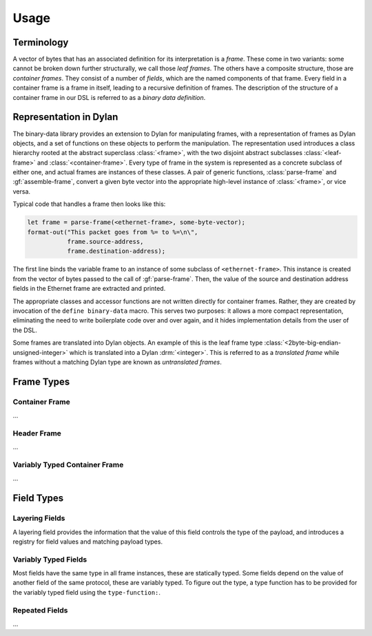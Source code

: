 Usage
*****

.. current-library:: binary-data
.. current-module:: binary-data

Terminology
===========

A vector of bytes that has an associated definition for
its interpretation is a *frame*. These come in two variants: some
cannot be broken down further structurally, we call those
*leaf frames*. The others have a composite structure, those
are *container frames*. They consist of a number of *fields*,
which are the named components of that frame. Every field
in a container frame is a frame in itself, leading to a recursive
definition of frames.  The description of the structure of a
container frame in our DSL is referred to as a *binary data
definition*.

Representation in Dylan
=======================

The binary-data library provides an extension to Dylan for manipulating frames,
with a representation of frames as Dylan objects, and a set of functions on
these objects to perform the manipulation. The representation used
introduces a class hierarchy rooted at the abstract superclass :class:`<frame>`,
with the two disjoint abstract subclasses :class:`<leaf-frame>` and
:class:`<container-frame>`. Every type of frame in the system is represented
as a concrete subclass of either one, and actual frames are instances of
these classes. A pair of generic functions, :class:`parse-frame` and
:gf:`assemble-frame`, convert a given byte vector into the appropriate
high-level instance of :class:`<frame>`, or vice versa.

Typical code that handles a frame then looks like this:

.. code-block:: dylan

    let frame = parse-frame(<ethernet-frame>, some-byte-vector);
    format-out("This packet goes from %= to %=\n\",
               frame.source-address,
               frame.destination-address);

The first line binds the variable frame to an instance of some subclass of
``<ethernet-frame>``. This instance is created from the vector of bytes
passed to the call of :gf:`parse-frame`. Then, the value of the source and
destination address fields in the Ethernet frame are extracted and printed.

The appropriate classes and accessor functions are not written directly for
container frames. Rather, they are created by invocation of the ``define
binary-data`` macro. This serves two purposes: it allows a more compact
representation, eliminating the need to write boilerplate code over and
over again, and it hides implementation details from the user of the DSL.

Some frames are translated into Dylan objects. An example of this is the
leaf frame type :class:`<2byte-big-endian-unsigned-integer>` which is
translated into a Dylan :drm:`<integer>`. This is referred to as a
*translated frame* while frames without a matching Dylan type are known
as *untranslated frames*.

Frame Types
===========

Container Frame
---------------

...

Header Frame
------------

...

Variably Typed Container Frame
------------------------------

...

Field Types
===========

Layering Fields
---------------

A layering field provides the information that the value of this field
controls the type of the payload, and introduces a registry for field
values and matching payload types.

Variably Typed Fields
---------------------

Most fields have the same type in all frame instances, these are statically
typed. Some fields depend on the value of another field of the same protocol,
these are variably typed. To figure out the type, a type function has to be
provided for the variably typed field using the ``type-function:``.

Repeated Fields
---------------

...
